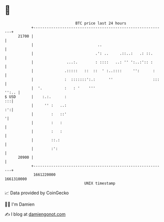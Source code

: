 * 👋

#+begin_example
                                   BTC price last 24 hours                    
               +------------------------------------------------------------+ 
         21700 |                                                            | 
               |                             ..                             | 
               |                            .': ..     .::..:   .: ::.      | 
               |               ...:.        : ::::   ..: '' ':..:':: :      | 
               |              .:::::   ::  ::  ' :..::::     '':      :     | 
               |              :  :::::::':.:      ''                  :::   | 
               |  '.          :   : '    '''                          '':.. | 
   $ USD       |    :.:.      :                                          :::| 
               |     '' :   ..:                                          :':| 
               |        :   ::'                                            '| 
               |        :   :                                               | 
               |        :   :                                               | 
               |        ::.:                                                | 
               |        :':                                                 | 
         20900 |                                                            | 
               +------------------------------------------------------------+ 
                1661220000                                        1661310000  
                                       UNIX timestamp                         
#+end_example
📈 Data provided by CoinGecko

🧑‍💻 I'm Damien

✍️ I blog at [[https://www.damiengonot.com][damiengonot.com]]
